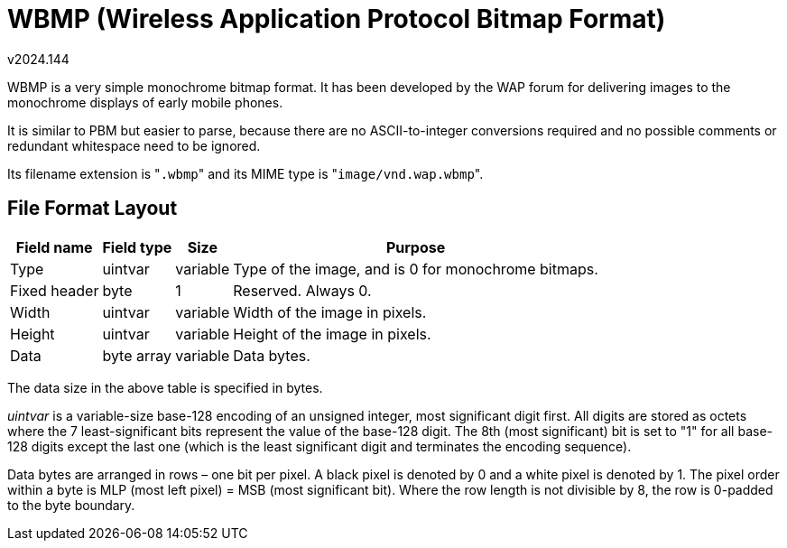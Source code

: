 ﻿WBMP (Wireless Application Protocol Bitmap Format)
==================================================
v2024.144

WBMP is a very simple monochrome bitmap format. It has been developed by the WAP forum for delivering images to the monochrome displays of early mobile phones.

It is similar to PBM but easier to parse, because there are no ASCII-to-integer conversions required and no possible comments or redundant whitespace need to be ignored.

Its filename extension is "`.wbmp`" and its MIME type is "`image/vnd.wap.wbmp`".


File Format Layout
------------------

[options="header,autowidth"]
|===
|Field name   | Field type  | Size     | Purpose 
|Type         | uintvar     | variable | Type of the image, and is 0 for monochrome bitmaps. 
|Fixed header | byte        | 1        | Reserved. Always 0. 
|Width        | uintvar     | variable | Width of the image in pixels. 
|Height       | uintvar     | variable | Height of the image in pixels. 
|Data         | byte array  | variable | Data bytes.
|===

The data size in the above table is specified in bytes.

'uintvar' is a variable-size base-128 encoding of an unsigned integer, most significant digit first. All digits are stored as octets where the 7 least-significant bits represent the value of the base-128 digit. The 8th (most significant) bit is set to "1" for all base-128 digits except the last one (which is the least significant digit and terminates the encoding sequence).

Data bytes are arranged in rows – one bit per pixel. A black pixel is denoted by 0 and a white pixel is denoted by 1. The pixel order within a byte is MLP (most left pixel) = MSB (most significant bit). Where the row length is not divisible by 8, the row is 0-padded to the byte boundary.
